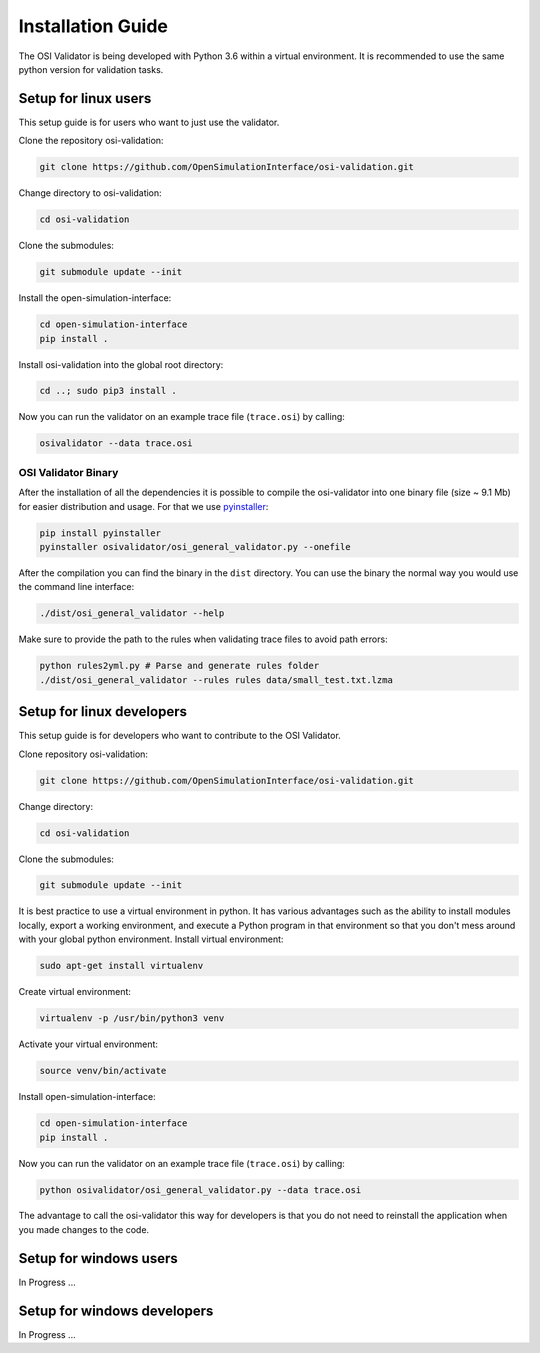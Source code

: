 Installation Guide
====================
The OSI Validator is being developed with Python 3.6 within a virtual environment. It is recommended to use the same python version for validation tasks.

Setup for linux users
----------------------
This setup guide is for users who want to just use the validator.

Clone the repository osi-validation:

.. code-block:: bash

    git clone https://github.com/OpenSimulationInterface/osi-validation.git

Change directory to osi-validation:

.. code-block:: bash

    cd osi-validation

Clone the submodules:

.. code-block:: bash

    git submodule update --init

Install the open-simulation-interface:

.. code-block:: bash

    cd open-simulation-interface
    pip install .

Install osi-validation into the global root directory:

.. code-block:: bash

    cd ..; sudo pip3 install .

Now you can run the validator on an example trace file (``trace.osi``) by calling:

.. code-block:: bash

    osivalidator --data trace.osi

OSI Validator Binary
~~~~~~~~~~~~~~~~~~~~~
After the installation of all the dependencies it is possible to compile the osi-validator into one binary file (size ~ 9.1 Mb) for easier distribution and usage.
For that we use `pyinstaller <https://www.pyinstaller.org/>`_:

.. code-block:: bash

    pip install pyinstaller
    pyinstaller osivalidator/osi_general_validator.py --onefile

After the compilation you can find the binary in the ``dist`` directory. You can use the binary the normal way you would use the command line interface:

.. code-block:: bash

    ./dist/osi_general_validator --help

Make sure to provide the path to the rules when validating trace files to avoid path errors:

.. code-block:: bash

    python rules2yml.py # Parse and generate rules folder
    ./dist/osi_general_validator --rules rules data/small_test.txt.lzma

Setup for linux developers
----------------------------
This setup guide is for developers who want to contribute to the OSI Validator.

Clone repository osi-validation:

.. code-block:: bash

    git clone https://github.com/OpenSimulationInterface/osi-validation.git

Change directory:

.. code-block:: bash

    cd osi-validation

Clone the submodules:

.. code-block:: bash

    git submodule update --init

It is best practice to use a virtual environment in python. It has various advantages such as the ability to install modules locally, export a working environment, and execute a Python program in that environment so that you don't mess around with your global python environment. 
Install virtual environment:

.. code-block:: bash

    sudo apt-get install virtualenv

Create virtual environment:

.. code-block:: bash

    virtualenv -p /usr/bin/python3 venv

Activate your virtual environment:

.. code-block:: bash

    source venv/bin/activate

Install open-simulation-interface:

.. code-block:: bash

    cd open-simulation-interface
    pip install .

Now you can run the validator on an example trace file (``trace.osi``) by calling:

.. code-block:: bash

    python osivalidator/osi_general_validator.py --data trace.osi

The advantage to call the osi-validator this way for developers is that you do not need to reinstall the application when you made changes to the code.


Setup for windows users
-------------------------
In Progress ...

Setup for windows developers
-----------------------------
In Progress ...
